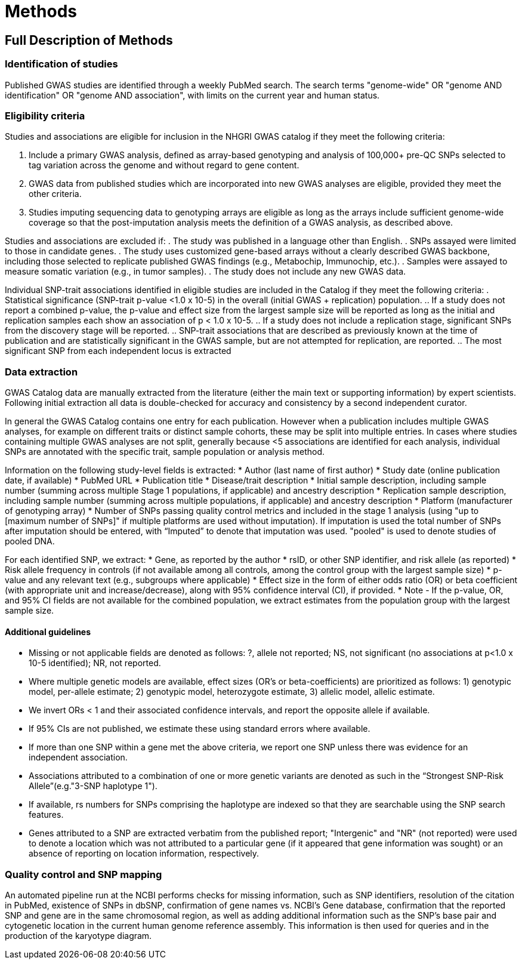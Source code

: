 = Methods

== Full Description of Methods

=== Identification of studies

Published GWAS studies are identified through a weekly PubMed search.
The search terms "genome-wide" OR "genome AND identification" OR "genome AND association", with limits on the current year and human status.

=== Eligibility criteria

Studies and associations are eligible for inclusion in the NHGRI GWAS catalog if they meet the following criteria:

. Include a primary GWAS analysis, defined as array-based genotyping and analysis of 100,000+ pre-QC SNPs selected to tag variation across the genome and without regard to gene content.
. GWAS data from published studies which are incorporated into new GWAS analyses are eligible, provided they meet the other criteria.
. Studies imputing sequencing data to genotyping arrays are eligible as long as the arrays include sufficient genome-wide coverage so that the post-imputation analysis meets the definition of a GWAS analysis, as described above.

Studies and associations are excluded if:
. The study was published in a language other than English.
. SNPs assayed were limited to those in candidate genes.
. The study uses customized gene-based arrays without a clearly described GWAS backbone, including those selected to replicate published GWAS findings (e.g., Metabochip, Immunochip, etc.).
. Samples were assayed to measure somatic variation (e.g., in tumor samples).
. The study does not include any new GWAS data.

Individual SNP-trait associations identified in eligible studies are included in the Catalog if they meet the following criteria:
. Statistical significance (SNP-trait p-value <1.0 x 10-5) in the overall (initial GWAS + replication) population.
.. If a study does not report a combined p-value, the p-value and effect size from the largest sample size will be reported as long as the initial and replication samples each show an association of p < 1.0 x 10-5.
.. If a study does not include a replication stage, significant SNPs from the discovery stage will be reported.
.. SNP-trait associations that are described as previously known at the time of publication and are statistically significant in the GWAS sample, but are not attempted for replication, are reported.
.. The most significant SNP from each independent locus is extracted

=== Data extraction

GWAS Catalog data are manually extracted from the literature (either the main text or supporting information) by expert scientists.
Following initial extraction all data is double-checked for accuracy and consistency by a second independent curator.

In general the GWAS Catalog contains one entry for each publication.
However when a publication includes multiple GWAS analyses, for example on different traits or distinct sample cohorts, these may be split into multiple entries.
In cases where studies containing multiple GWAS analyses are not split, generally because <5 associations are identified for each analysis, individual SNPs are annotated with the specific trait, sample population or analysis method.

Information on the following study-level fields is extracted:
* Author (last name of first author)
* Study date (online publication date, if available)
* PubMed URL
* Publication title
* Disease/trait description
* Initial sample description, including sample number (summing across multiple Stage 1 populations, if applicable) and ancestry description
* Replication sample description, including sample number (summing across multiple populations, if applicable) and ancestry description
* Platform (manufacturer of genotyping array)
* Number of SNPs passing quality control metrics and included in the stage 1 analysis (using "up to [maximum number of SNPs]" if multiple platforms are used without imputation).
If imputation is used the total number of SNPs after imputation should be entered, with “Imputed” to denote that imputation was used.
"pooled" is used to denote studies of pooled DNA.

For each identified SNP, we extract:
* Gene, as reported by the author
* rsID, or other SNP identifier, and risk allele (as reported)
* Risk allele frequency in controls (if not available among all controls, among the control group with the largest sample size)
* p-value and any relevant text (e.g., subgroups where applicable)
* Effect size in the form of either odds ratio (OR) or beta coefficient (with appropriate unit and increase/decrease), along with 95% confidence interval (CI), if provided.
* Note - If the p-value, OR, and 95% CI fields are not available for the combined population, we extract estimates from the population group with the largest sample size.

==== Additional guidelines

* Missing or not applicable fields are denoted as follows: ?, allele not reported; NS, not significant (no associations at p<1.0 x 10-5 identified); NR, not reported.
* Where multiple genetic models are available, effect sizes (OR's or beta-coefficients) are prioritized as follows: 1) genotypic model, per-allele estimate; 2) genotypic model, heterozygote estimate, 3) allelic model, allelic estimate.
* We invert ORs < 1 and their associated confidence intervals, and report the opposite allele if available.
* If 95% CIs are not published, we estimate these using standard errors where available.
* If more than one SNP within a gene met the above criteria, we report one SNP unless there was evidence for an independent association.
* Associations attributed to a combination of one or more genetic variants are denoted as such in the “Strongest SNP-Risk Allele”(e.g."3-SNP haplotype 1").
* If available, rs numbers for SNPs comprising the haplotype are indexed so that they are searchable using the SNP search features.
* Genes attributed to a SNP are extracted verbatim from the published report; "Intergenic" and "NR" (not reported) were used to denote a location which was not attributed to a particular gene (if it appeared that gene information was sought) or an absence of reporting on location information, respectively.

=== Quality control and SNP mapping
An automated pipeline run at the NCBI performs checks for missing information, such as SNP identifiers, resolution of the citation in PubMed, existence of SNPs in dbSNP, confirmation of gene names vs. NCBI's Gene database, confirmation that the reported SNP and gene are in the same chromosomal region, as well as adding additional information such as the SNP's base pair and cytogenetic location in the current human genome reference assembly.
This information is then used for queries and in the production of the karyotype diagram.
